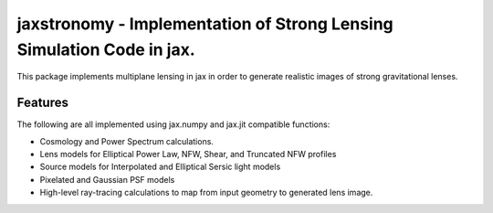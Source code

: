 ======================================================================
jaxstronomy - Implementation of Strong Lensing Simulation Code in jax.
======================================================================

This package implements multiplane lensing in jax in order to generate realistic images of strong gravitational lenses.

Features
--------

The following are all implemented using jax.numpy and jax.jit compatible functions:

* Cosmology and Power Spectrum calculations.
* Lens models for Elliptical Power Law, NFW, Shear, and Truncated NFW profiles
* Source models for Interpolated and Elliptical Sersic light models
* Pixelated and Gaussian PSF models
* High-level ray-tracing calculations to map from input geometry to generated lens image.